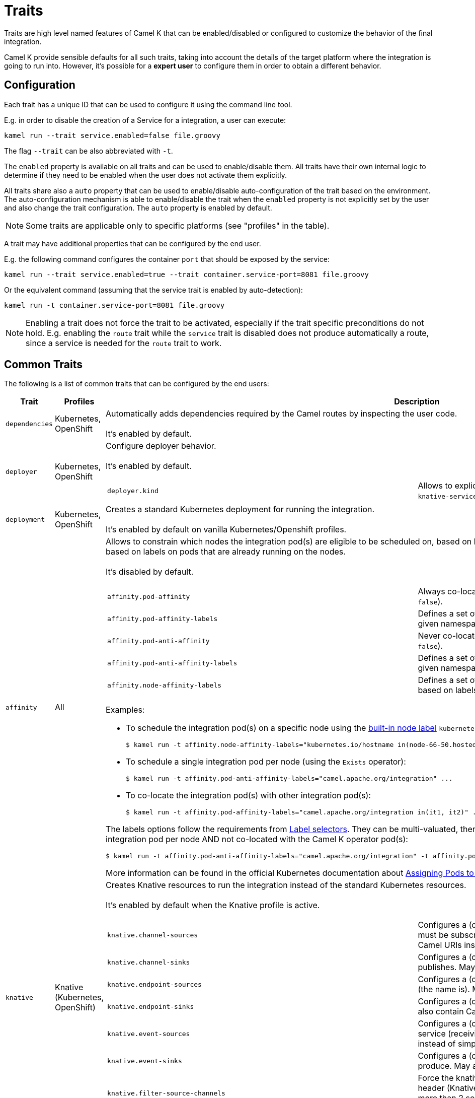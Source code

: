 [[traits]]
= Traits

Traits are high level named features of Camel K that can be enabled/disabled or configured to customize the
behavior of the final integration.

Camel K provide sensible defaults for all such traits, taking into account the details of the target platform where
the integration is going to run into. However, it's possible for a **expert user** to configure them in
order to obtain a different behavior.

== Configuration

Each trait has a unique ID that can be used to configure it using the command line tool.

E.g. in order to disable the creation of a Service for a integration, a user can execute:

```
kamel run --trait service.enabled=false file.groovy
```

The flag `--trait` can be also abbreviated with `-t`.

The `enabled` property is available on all traits and can be used to enable/disable them. All traits have their own
internal logic to determine if they need to be enabled when the user does not activate them explicitly.

All traits share also a `auto` property that can be used to enable/disable auto-configuration of the trait based on the
environment. The auto-configuration mechanism is able to enable/disable the trait when the `enabled` property is not explicitly
set by the user and also change the trait configuration. The `auto` property is enabled by default.

NOTE: Some traits are applicable only to specific platforms (see "profiles" in the table).

A trait may have additional properties that can be configured by the end user.

E.g. the following command configures the container `port` that should be exposed by the service:

```
kamel run --trait service.enabled=true --trait container.service-port=8081 file.groovy
```

Or the equivalent command (assuming that the service trait is enabled by auto-detection):

```
kamel run -t container.service-port=8081 file.groovy
```

NOTE: Enabling a trait does not force the trait to be activated, especially if the trait specific preconditions do not hold.
E.g. enabling the `route` trait while the `service` trait is disabled does not produce automatically a route, since a service is needed
for the `route` trait to work.

== Common Traits

The following is a list of common traits that can be configured by the end users:

[options="header",cols="1m,,3a"]
|=======================
| Trait      | Profiles 				| Description

| dependencies
| Kubernetes, OpenShift
| Automatically adds dependencies required by the Camel routes by inspecting the user code.
  +
  +
  It's enabled by default.

| deployer
| Kubernetes, OpenShift
| Configure deployer behavior.
  +
  +
  It's enabled by default.


[cols="m,"]
!===

! deployer.kind
! Allows to explicitly select the desired deployment kind between `deployment` or `knative-service` when creating the resources for running the integration.

!===

| deployment
| Kubernetes, OpenShift
| Creates a standard Kubernetes deployment for running the integration.
  +
  +
  It's enabled by default on vanilla Kubernetes/Openshift profiles.

| affinity
| All
| Allows to constrain which nodes the integration pod(s) are eligible to be scheduled on, based on labels on the node, or with inter-pod affinity and anti-affinity, based on labels on pods that are already running on the nodes.
  +
  +
  It's disabled by default.

[cols="m,"]
!===

! affinity.pod-affinity
! Always co-locates multiple replicas of the integration in the same node (default `false`).

! affinity.pod-affinity-labels
! Defines a set of pods (namely those matching the label selector, relative to the given namespace) that the integration pod(s) should be co-located with.

! affinity.pod-anti-affinity
! Never co-locates multiple replicas of the integration in the same node (default `false`).

! affinity.pod-anti-affinity-labels
! Defines a set of pods (namely those matching the label selector, relative to the given namespace) that the integration pod(s) should not be co-located with.

! affinity.node-affinity-labels
! Defines a set of nodes the integration pod(s) are eligible to be scheduled on, based on labels on the node.

!===

Examples:

* To schedule the integration pod(s) on a specific node using the https://kubernetes.io/docs/concepts/configuration/assign-pod-node/#interlude-built-in-node-labels[built-in node label] `kubernetes.io/hostname`:
[source,shell]
$ kamel run -t affinity.node-affinity-labels="kubernetes.io/hostname in(node-66-50.hosted.k8s.tld)" ...

* To schedule a single integration pod per node (using the `Exists` operator):
[source,shell]
$ kamel run -t affinity.pod-anti-affinity-labels="camel.apache.org/integration" ...

* To co-locate the integration pod(s) with other integration pod(s):
[source,shell]
$ kamel run -t affinity.pod-affinity-labels="camel.apache.org/integration in(it1, it2)" ...

The labels options follow the requirements from https://kubernetes.io/docs/concepts/overview/working-with-objects/labels/#label-selectors[Label selectors]. They can be multi-valuated, then the requirements list is ANDed, e.g., to schedule a single integration pod per node AND not co-located with the Camel K operator pod(s):
[source,shell]
$ kamel run -t affinity.pod-anti-affinity-labels="camel.apache.org/integration" -t affinity.pod-anti-affinity-labels="camel.apache.org/component=operator" ...

More information can be found in the official Kubernetes documentation about https://kubernetes.io/docs/concepts/configuration/assign-pod-node/[Assigning Pods to Nodes].

| knative
| Knative (Kubernetes, OpenShift)
| Creates Knative resources to run the integration instead of the standard Kubernetes resources.
  +
  +
  It's enabled by default when the Knative profile is active.

[cols="m,"]
!===

! knative.channel-sources
! Configures a (comma-separated) list of channels to which the Knative service must be subscribed (to receive cloudevents from a channel). May also contain Camel URIs instead of simple names.

! knative.channel-sinks
! Configures a (comma-separated) list of channels to which the Knative service publishes. May also contain Camel URIs instead of simple names.

! knative.endpoint-sources
! Configures a (comma-separated) list of endpoints the Knative service exposes (the name is). May also contain Camel URIs instead of simple names.

! knative.endpoint-sinks
! Configures a (comma-separated) list of endpoints the Knative consumes. May also contain Camel URIs instead of simple names.

! knative.event-sources
! Configures a (comma-separated) list of events that will trigger the Knative service (receiving cloudevents from the broker). May also contain Camel URIs instead of simple names.

! knative.event-sinks
! Configures a (comma-separated) list of event types that the service will produce. May also contain Camel URIs instead of simple names.

! knative.filter-source-channels
! Force the knative endpoint to filter messages based on the `ce-knativehistory` header (Knative experimental feature). It's enabled automatically when there are more than 2 source channels. It's optional (default to false) when there's a single source channel.

!===

| istio
| All
| Allows to configure outbound traffic for Istio.
  +
  +
  It's disabled by default.

[cols="m,"]
!===

! istio.allow
! Configures a (comma-separated) list of CIDR subnets that should not be intercepted by the Istio proxy (`10.0.0.0/8,172.16.0.0/12,192.168.0.0/16` by default).

! istio.inject
! Forces the value for labels `sidecar.istio.io/inject`. By default the label is set to `true` on deployment and not set on Knative Service. 

!===

| service
| All (Knative in deployment mode)
| Exposes the integration with a Service resource so that it can be accessed by other applications (or integrations) in the same namespace.
  +
  +
  It's enabled by default if the integration depends on a Camel component that can expose a HTTP endpoint.

[cols="m,"]
!===

!===

| route
| OpenShift
| Exposes the service associated with the integration to the outside world with a OpenShift Route.
  +
  +
  It's enabled by default whenever a Service is added to the integration (through the `service` trait).

[cols="m,"]
!===

! route.host
! To configure the host exposed by the route.

!===

| ingress
| Kubernetes
| Exposes the service associated with the integration to the outside world with a Kubernetes Ingress.
  +
  +
  It's enabled by default whenever a Service is added to the integration (through the `service` trait).

[cols="m,"]
!===

! ingress.host
! **Required**. To configure the host exposed by the ingress.

!===

| debug
| All
| Run the integration in debug mode (you can port-forward to port 5005 to connect)
  +
  +
  It's disabled by default.

| jolokia
| Kubernetes, OpenShift
| Activate and configures the Jolokia Java agent.
  +
  +
  It's disabled by default.

[cols="m,"]
!===

! jolokia.protocol
! The protocol to use, either `http` or `https` (default `https` for OpenShift)

! jolokia.host
! The Host address to which the Jolokia agent should bind to. If `"\*"` or `"0.0.0.0"` is given, the servers binds to every network interface (default `"*"`).

! jolokia.port
! The Jolokia endpoint port (default `8778`).

! jolokia.user
! The user to be used for authentication

! jolokia.password
! The password used for authentication, applicable when the `user` option is set

! jolokia.discovery-enabled
! Listen for multicast requests (default `false`)

! jolokia.use-ssl-client-authentication
! Whether client certificates should be used for authentication (default `true` for OpenShift)

! jolokia.ca-cert
! The PEM encoded CA certification file path, used to verify client certificates, applicable when `protocol` is `https` and `use-ssl-client-authentication` is `true` (default `/var/run/secrets/kubernetes.io/serviceaccount/ca.crt` for OpenShift).

! jolokia.client-principal
! The principal which must be given in a client certificate to allow access to the Jolokia endpoint, applicable when `protocol` is `https` and `use-ssl-client-authentication` is `true` (default `clientPrincipal=cn=system:master-proxy` for OpenShift).

! jolokia.extended-client-check
! Mandate the client certificate contains a client flag in the extended key usage section, applicable when `protocol` is `https` and `use-ssl-client-authentication` is `true` (default `true` for OpenShift).

! jolokia.options
! A comma-separated list of additional Jolokia options as defined in https://jolokia.org/reference/html/agents.html#agent-jvm-config[JVM agent configuration options], e.g.: `keystore=...,executor=...`

!===

| prometheus
| Kubernetes, OpenShift
| Exposes the integration with a `Service` and a `ServiceMonitor` resources so that the Prometheus endpoint can be scraped.

WARNING: Creating the `ServiceMonitor` resource requires the https://github.com/coreos/prometheus-operator[Prometheus Operator] custom resource definition to be installed.
You can set `service-monitor` to `false` for the Prometheus trait to work without the Prometheus operator.

It's disabled by default.

[cols="m,"]
!===

! prometheus.port
! The Prometheus endpoint port (default `9778`).

! prometheus.service-monitor
! Whether a `ServiceMonitor` resource is created (default `true`).

! prometheus.service-monitor-labels
! The `ServiceMonitor` resource labels, applicable when `service-monitor` is `true`.

!===

| camel
| All
| Resolve Camel version
  +
  +
  It's enabled by default.

[cols="m,"]
!===

! camel.version
! The camel version to use for the integration, it overrides the default version set in the Integration Platform

!===

| probes
| Kubernetes, OpenShift
| Configure Liveness and Readiness probes.
  +
  +
  It's disabled by default.

[cols="m,"]
!===

! probes.bind-host
! Configures the host on which the probe is exposed (default `0.0.0.0`).

! probes.bind-port
! Configures the port on which the probe is exposed (default `8080`).

! probes.path
! Path to access on the probe ( default `/health`).

! probes.liveness-initial-delay
! Number of seconds after the container has started before liveness probes are initiated.
! probes.liveness-timeout
! Number of seconds after which the probe times out.
! probes.liveness-period
! How often to perform the probe.
! probes.liveness-success-threshold
! Minimum consecutive successes for the probe to be considered successful after having failed.
! probes.liveness-failure-threshold
! Minimum consecutive failures for the probe to be considered failed after having succeeded.

! probes.readiness-initial-delay
! Number of seconds after the container has started before liveness probes are initiated.
! probes.readiness-timeout
! Number of seconds after which the probe times out.
! probes.readiness-period
! How often to perform the probe.
! probes.readiness-success-threshold
! Minimum consecutive successes for the probe to be considered successful after having failed.
! probes.readiness-failure-threshold
! Minimum consecutive failures for the probe to be considered failed after having succeeded.

!===

| container
| All
| Configure integration contianer.
  +
  +
  It's disabled by default.

[cols="m,"]
!===

! container.request-cpu
! The minimum amount of CPU required.

! container.request-memory
! The minimum amount of memory required.

! container.limit-cpu
! The maximum amount of CPU required.

! container.limit-memory
! The maximum amount of memory required.

! container.service-port
! To configure under which service port the container port is to be exposed (default `80`).

! container.service-port-name
! To configure under which service port name the container port is to be exposed (default `http`).

! container.port
! To configure a different port exposed by the container (default `8080`).

! container.port-name
! To configure a different port name for the port exposed by the container (default `http`).

!===

| quarkus
| All
| Activates the Quarkus runtime
  +
  +
It's disabled by default.

[cols="m,"]
!===

! quarkus.camel-quarkus-version
! The Camel Quarkus version to use for the integration

! quarkus.quarkus-version
! The Quarkus version to use for the integration

!===

|=======================


== Platform Traits (Advanced)

There are also platform traits that **normally should not be configured** by the end user. So change them **only if you know what you're doing**.

[options="header",cols="1m,2,3a"]
|=======================
| Trait      | Profiles 				| Description
| owner
| All
| Ensures that all created resources belong to the integration being created (so they are deleted when the integration is deleted) and transfers annotations and labels on the integration onto these owned resources.
  +
  +
  It's enabled by default.

[cols="m,"]
!===

! owner.target-annotations
! The annotations to be transferred (A comma-separated list of label keys)

! owner.target-labels
! The labels to be transferred (A comma-separated list of label keys)

!===

| gc
| All
| Garbage collect resources that are no longer necessary upon integration updates.
  +
  +
  It's enabled by default.

[cols="m,"]
!===

! gc.discovery-cache
! Discovery client cache to be used, either `disabled`, `disk` or `memory` (default `memory`)

!===

|=======================
